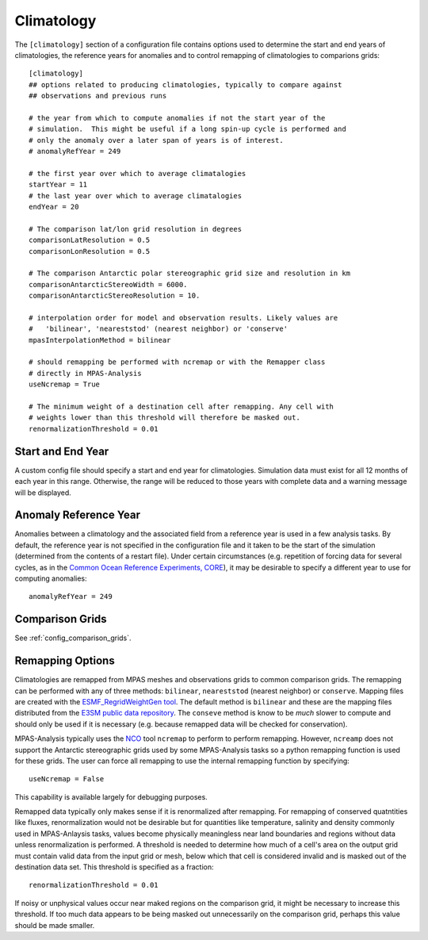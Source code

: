 .. _config_climatology:

Climatology
===========

The ``[climatology]`` section of a configuration file contains options used to
determine the start and end years of climatologies, the reference years for
anomalies and to control remapping of climatologies to comparions grids::

  [climatology]
  ## options related to producing climatologies, typically to compare against
  ## observations and previous runs

  # the year from which to compute anomalies if not the start year of the
  # simulation.  This might be useful if a long spin-up cycle is performed and
  # only the anomaly over a later span of years is of interest.
  # anomalyRefYear = 249

  # the first year over which to average climatalogies
  startYear = 11
  # the last year over which to average climatalogies
  endYear = 20

  # The comparison lat/lon grid resolution in degrees
  comparisonLatResolution = 0.5
  comparisonLonResolution = 0.5

  # The comparison Antarctic polar stereographic grid size and resolution in km
  comparisonAntarcticStereoWidth = 6000.
  comparisonAntarcticStereoResolution = 10.

  # interpolation order for model and observation results. Likely values are
  #   'bilinear', 'neareststod' (nearest neighbor) or 'conserve'
  mpasInterpolationMethod = bilinear

  # should remapping be performed with ncremap or with the Remapper class
  # directly in MPAS-Analysis
  useNcremap = True

  # The minimum weight of a destination cell after remapping. Any cell with
  # weights lower than this threshold will therefore be masked out.
  renormalizationThreshold = 0.01

Start and End Year
------------------

A custom config file should specify a start and end year for climatologies.
Simulation data must exist for all 12 months of each year in this range.
Otherwise, the range will be reduced to those years with complete data and
a warning message will be displayed.


Anomaly Reference Year
----------------------

Anomalies between a climatology and the associated field from a reference year
is used in a few analysis tasks.  By default, the reference year is not
specified in the configuration file and it taken to be the start of the
simulation (determined from the contents of a restart file).  Under certain
circumstances (e.g. repetition of forcing data for several cycles, as in
the `Common Ocean Reference Experiments, CORE`_), it may be desirable to
specify a different year to use for computing anomalies::

  anomalyRefYear = 249

Comparison Grids
----------------

See :ref:`config_comparison_grids`.

Remapping Options
-----------------

Climatologies are remapped from MPAS meshes and observations grids to common
comparison grids.  The remapping can be performed with any of three methods:
``bilinear``, ``neareststod`` (nearest neighbor) or ``conserve``.  Mapping
files are created with the `ESMF_RegridWeightGen tool`_.  The default method
is ``bilinear`` and these are the mapping files distributed from the
`E3SM public data repository`_.  The ``conseve`` method is know to be *much*
slower to compute and should only be used if it is necessary (e.g. because
remapped data will be checked for conservation).

MPAS-Analysis typically uses the `NCO`_ tool ``ncremap`` to perform  to
perform remapping.  However, ``ncreamp`` does not support the Antarctic
stereographic grids used by some MPAS-Analysis tasks so a python remapping
function is used for these grids.  The user can force all remapping to use
the internal remapping function by specifying::

  useNcremap = False

This capability is available largely for debugging purposes.

Remapped data typically only makes sense if it is renormalized after remapping.
For remapping of conserved quatntities like fluxes, renormalization would not
be desirable but for quantities like temperature, salinity and density commonly
used in MPAS-Anlaysis tasks, values become physically meaningless near land
boundaries and regions without data unless renormalization is performed.  A
threshold is needed to determine how much of a cell's area on the output grid
must contain valid data from the input grid or mesh, below which that cell is
considered invalid and is masked out of the destination data set.  This
threshold is specified as a fraction::

  renormalizationThreshold = 0.01

If noisy or unphysical values occur near maked regions on the comparison grid,
it might be necessary to increase this threshold.  If too much data appears to
be being masked out unnecessarily on the comparison grid, perhaps this value
should be made smaller.

.. _`Common Ocean Reference Experiments, CORE`: http://data1.gfdl.noaa.gov/nomads/forms/mom4/CORE.html
.. _`ESMF_RegridWeightGen tool`: http://www.earthsystemmodeling.org/esmf_releases/public/ESMF_7_1_0r/ESMF_refdoc/node3.html#SECTION03020000000000000000
.. _`E3SM public data repository`: https://web.lcrc.anl.gov/public/e3sm/diagnostics/
.. _`NCO`: http://nco.sourceforge.net/nco.html
